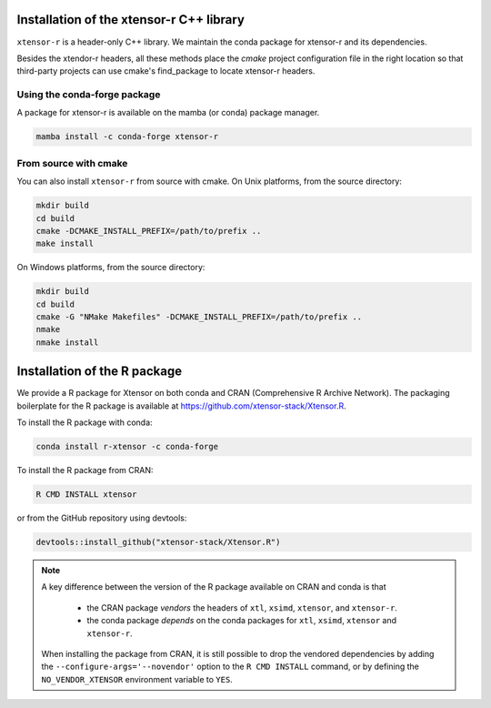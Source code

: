 .. Copyright (c) 2016, Wolf Vollprecht, Johan Mabille and Sylvain Corlay

   Distributed under the terms of the BSD 3-Clause License.

   The full license is in the file LICENSE, distributed with this software.


.. raw:: html

   <style>
   .rst-content .section>img {
       width: 30px;
       margin-bottom: 0;
       margin-top: 0;
       margin-right: 15px;
       margin-left: 15px;
       float: left;
   }
   </style>

Installation of the xtensor-r C++ library
=========================================

``xtensor-r`` is a header-only C++ library. We maintain the conda package for xtensor-r and its dependencies.

Besides the xtendor-r headers, all these methods place the `cmake` project configuration file in the right location so that third-party projects can use cmake's find_package to locate xtensor-r headers.

.. image:: conda.svg

Using the conda-forge package
-----------------------------

A package for xtensor-r is available on the mamba (or conda) package manager.

.. code::

    mamba install -c conda-forge xtensor-r

.. image:: cmake.svg

From source with cmake
----------------------

You can also install ``xtensor-r`` from source with cmake. On Unix platforms, from the source directory:

.. code::

    mkdir build
    cd build
    cmake -DCMAKE_INSTALL_PREFIX=/path/to/prefix ..
    make install

On Windows platforms, from the source directory:

.. code::

    mkdir build
    cd build
    cmake -G "NMake Makefiles" -DCMAKE_INSTALL_PREFIX=/path/to/prefix ..
    nmake
    nmake install

.. image:: cran.svg

Installation of the R package
=============================

We provide a R package for Xtensor on both conda and CRAN (Comprehensive R Archive Network).
The packaging boilerplate for the R package is available at https://github.com/xtensor-stack/Xtensor.R.

To install the R package with conda:

.. code:: bash

    conda install r-xtensor -c conda-forge

To install the R package from CRAN:

.. code:: bash

    R CMD INSTALL xtensor

or from the GitHub repository using devtools:

.. code:: r

    devtools::install_github("xtensor-stack/Xtensor.R")

.. note::

   A key difference between the version of the R package available on CRAN and conda is that

    - the CRAN package *vendors* the headers of ``xtl``, ``xsimd``, ``xtensor``, and ``xtensor-r``.
    - the conda package *depends* on the conda packages for ``xtl``, ``xsimd``, ``xtensor`` and ``xtensor-r``.

   When installing the package from CRAN, it is still possible to drop the vendored dependencies by adding the
   ``--configure-args='--novendor'`` option to the ``R CMD INSTALL`` command, or by defining the ``NO_VENDOR_XTENSOR``
   environment variable to ``YES``.

